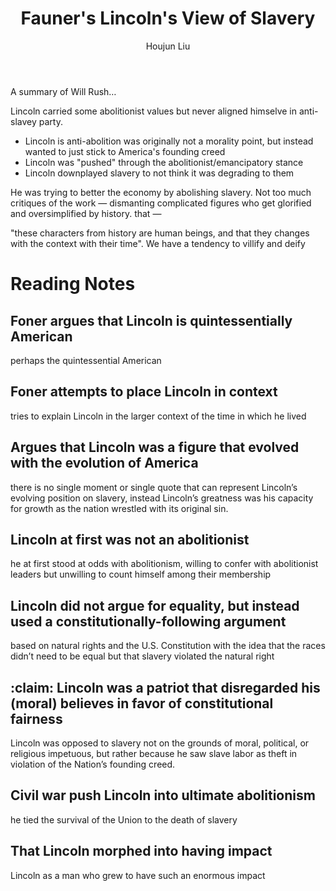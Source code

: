 :PROPERTIES:
:ID:       5EE2D837-2C20-4BB8-AE18-38926A078EBA
:END:
#+title: Fauner's Lincoln's View of Slavery
#+author: Houjun Liu

A summary of Will Rush...

Lincoln carried some abolitionist values but never aligned himselve in anti-slavey party.

- Lincoln is anti-abolition was originally not a morality point, but instead wanted to just stick to America's founding creed
- Lincoln was "pushed" through the abolitionist/emancipatory stance
- Lincoln downplayed slavery to not think it was degrading to them

He was trying to better the economy by abolishing slavery. Not too much critiques of the work --- dismanting complicated figures who get glorified and oversimplified by history. that ---

"these characters from history are human beings, and that they changes with the context with their time". We have a tendency to villify and deify 

* Reading Notes
:PROPERTIES:
:NOTER_DOCUMENT: Reader Civil War & Reconstruction.pdf
:END:

** Foner argues that Lincoln is quintessentially American
:PROPERTIES:
:NOTER_PAGE: (33 . 0.21059602649006623)
:END:
perhaps the quintessential American

** Foner attempts to place Lincoln in context
:PROPERTIES:
:NOTER_PAGE: (33 . 0.3165562913907285)
:END:
tries to explain Lincoln in the larger context of the time in which he lived

** Argues that Lincoln was a figure that evolved with the evolution of America
:PROPERTIES:
:NOTER_PAGE: (33 . 0.33245033112582784)
:END:
there is no single moment or single quote that can represent Lincoln’s evolving position on slavery, instead Lincoln’s greatness was his capacity for growth as the nation wrestled with its original sin.

** Lincoln at first was not an abolitionist
:PROPERTIES:
:NOTER_PAGE: (33 . 0.43973509933774835)
:END:
he at first stood at odds with abolitionism, willing to confer with abolitionist leaders but unwilling to count himself among their membership

** Lincoln did not argue for equality, but instead used a constitutionally-following argument
:PROPERTIES:
:NOTER_PAGE: (33 . 0.5046357615894039)
:END:
based on natural rights and the U.S. Constitution with the idea that the races didn’t need to be equal but that slavery violated the natural right

** :claim: Lincoln was a patriot that disregarded his (moral) believes in favor of constitutional fairness
:PROPERTIES:
:NOTER_PAGE: (33 . 0.5602649006622517)
:END:
Lincoln was opposed to slavery not on the grounds of moral, political, or religious impetuous, but rather because he saw slave labor as theft in violation of the Nation’s founding creed.

** Civil war push Lincoln into ultimate abolitionism
:PROPERTIES:
:NOTER_PAGE: (33 . 0.6847682119205298)
:END:
he tied the survival of the Union to the death of slavery

** That Lincoln morphed into having impact
:PROPERTIES:
:NOTER_PAGE: (33 . 0.7377483443708609)
:END:
Lincoln as a man who grew to have such an enormous impact
